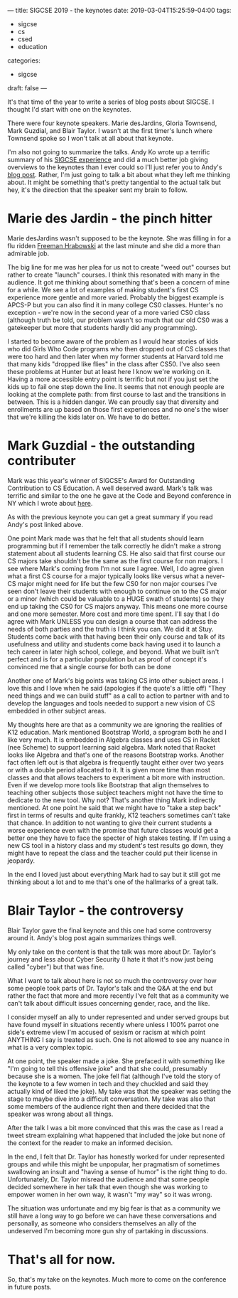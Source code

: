 ---
title: SIGCSE 2019 - the keynotes
date: 2019-03-04T15:25:59-04:00
tags: 
- sigcse
- cs
- csed
- education
categories:
- sigcse 
draft: false
--- 

It's that time of the year to write a series of blog posts about
SIGCSE. I thought I'd start with one on the keynotes. 

There were four keynote speakers. Marie desJardins, Gloria Townsend,
Mark Guzdial, and Blair Taylor. I wasn't at the first timer's lunch
where Townsend spoke so I won't talk at all about that keynote.

I'm also not going to summarize the talks. Andy Ko wrote up a terrific
summary of his [[https://medium.com/bits-and-behavior/sigcse-2019-trip-report-celebrating-50-years-b3460835a09a][SIGCSE experience]] and did a much better job giving
overviews to the keynotes than I ever could so I'll just refer you to
Andy's [[https://medium.com/bits-and-behavior/sigcse-2019-trip-report-celebrating-50-years-b3460835a09a][blog post]]. Rather, I'm just going to talk a bit about what they
left me thinking about. It might be something that's pretty tangential
to the actual talk but hey, it's the direction that the speaker sent
my brain to follow.

* Marie des Jardin - the pinch hitter

Marie desJardins wasn't supposed to be the keynote. She was filling in
for a flu ridden [[https://en.m.wikipedia.org/wiki/Freeman_A._Hrabowski_III][Freeman Hrabowski]] at the last minute and she did a
more than admirable job.
 
The big line for me was her plea for us not to create "weed out"
courses but rather to create "launch" courses. I think this resonated
with many in the audience. It got me thinking about something that's
been a concern of mine for a while. We see a lot of examples of making
student's first CS experience more gentle and more varied. Probably
the biggest example is APCS-P but you can also find it in many college
CS0 classes. Hunter's no exception - we're now in the second year of a
more varied CS0 class (although truth be told, our problem
wasn't so much that our old CS0 was a gatekeeper but more that
students hardly did any programming). 

I started to become aware of the problem as I would hear stories of
kids who did Girls Who Code programs who then dropped out of CS
classes that were too hard and then later when my former students at
Harvard told me that many kids "dropped like flies" in the class after
CS50. I've also seen these problems at Hunter but at least here I know
we're working on it. Having a more accessible entry point is terrific
but not if you just set the kids up to fail one step down the line. It
seems that not enough people are looking at the complete path: from
first course to last and the transitions in between. This is a hidden
danger. We can proudly say that diversity and enrollments are up based
on those first experiences and no one's the wiser that we're killing
the kids later on. We have to do better.

* Mark Guzdial - the outstanding contributer

Mark was this year's winner of SIGCSE's Award for Outstanding
Contribution to CS Education. A well deserved award. Mark's talk was
terrific and similar to the one he gave at the Code and Beyond
conference in NY which I wrote about [[https://cestlaz.github.io/post/thoughts-on-code-and-beyond-ct/][here]]. 

As with the previous keynote you can get a great summary if you read
Andy's post linked above.

One point Mark made was that he felt that all students should learn
programming but if I remember the talk correctly he didn't make a
strong statement about all students learning CS. He also said that
first course our CS majors take shouldn't be the same as the first
course for non majors. I see where Mark's coming from I'm not sure I
agree. Well, I do agree given what a first CS course for a major
typically looks like versus what a never-CS major might need for life but
the few CS0 for non major courses I've seen don't leave their students
with enough to continue on to the CS major or a minor (which could be
valuable to a HUGE swath of students) so they end up taking the CS0
for CS majors anyway. This means one more course and one more
semester. More cost and more time spent. I'll say that I do agree with
Mark UNLESS you can design a course that can address the needs of both
parties and the truth is I think you can. We did it at Stuy. Students
come back with that having been their only course and talk of its
usefulness and utility and students come back having used it to launch
a tech career in later high school, college, and beyond. What we built
isn't perfect and is for a particular population but as proof of
concept it's convinced me that a single course for both can be done

Another one of Mark's big points was taking CS into other subject
areas. I love this and I love when he said (apologies if the quote's a
little off) "They need things and we can build stuff" as a call to
action to partner with and to develop the languages and tools needed
to support a new vision of CS embedded in other subject areas.

My thoughts here are that as a community we are ignoring the realities
of K12 education. Mark mentioned Bootstrap World, a sprogram both he
and I like very much. It is embedded in Algebra classes and uses CS in
Racket (nee Scheme) to support learning said algebra. Mark noted that
Racket looks like Algebra and that's one of the reasons Bootstrap
works. Another fact often left out is that algebra is frequently
taught either over two years or with a double period allocated to
it. It is given more time than most classes and that allows teachers to experiment
a bit more with instruction. Even if we develop more tools like
Bootstrap that align themselves to teaching other subjects those
subject teachers might not have the time to dedicate to the new
tool. Why not? That's another thing Mark indirectly mentioned. At one
point he said that we might have to "take a step back" first in terms
of results and quite frankly, K12 teachers sometimes can't take that
chance. In addition to not wanting to give their current students a
worse experience even with the promise that future classes would get a
better one they have to face the specter of high stakes testing. If
I'm using a new CS tool in a history class and my student's test
results go down, they might have to repeat the class and the teacher
could put their license in jeopardy.

In the end I loved just about everything Mark had to say but it still
got me thinking about a lot and to me that's one of the hallmarks of a
great talk. 

* Blair Taylor - the controversy

Blair Taylor gave the final keynote and this one had some controversy
around it. Andy's blog post again summarizes things well. 

My only take on the content is that the talk was more about
Dr. Taylor's journey and less about Cyber Security (I hate it that
it's now just being called "cyber") but that was fine. 

What I want to talk about here is not so much the controversy over how
some people took parts of Dr. Taylor's talk and the Q&A at the end but
rather the fact that more and more recently I've felt that as a
community we can't talk about difficult issues concerning gender,
race, and the like. 

I consider myself an ally to under represented and under served groups
but have found myself in situations recently where unless I 100%
parrot one side's extreme view I'm accused of sexism or racism at
which point ANYTHING I say is treated as such. One is not allowed to
see any nuance in what is a very complex topic. 

At one point, the speaker made a joke. She prefaced it with something
like "I'm going to tell this offensive joke" and that she could,
presumably because she is a women. The joke fell flat (although I've
told the story of the keynote to a few women in tech and they chuckled
and said they actually kind of liked the joke). My take was that the
speaker was setting the stage to maybe dive into a difficult
conversation. My take was also that some members of the audience right
then and there decided that the speaker was wrong about all things. 

After the talk I was a bit more convinced that this was the case as I
read a tweet stream explaining what happened that included the joke
but none of the context for the reader to make an informed decision. 

In the end, I felt that Dr. Taylor has honestly worked for under
represented groups and while this might be unpopular, her pragmatism of
sometimes swallowing an insult and "having a sense of humor" is the
right thing to do. Unfortunately, Dr. Taylor misread the audience and that
some people decided somewhere in her talk that even though she was
working to empower women in her own way, it wasn't "my way" so it was
wrong. 

The situation was unfortunate and my big fear is that as a community
we still have a long way to go before we can have these conversations
and personally, as someone who considers themselves an ally of the
undeserved I'm becoming more gun shy of partaking in discussions.



* That's all for now.

So, that's my take on the keynotes. Much more to come on the
conference in future posts. 



